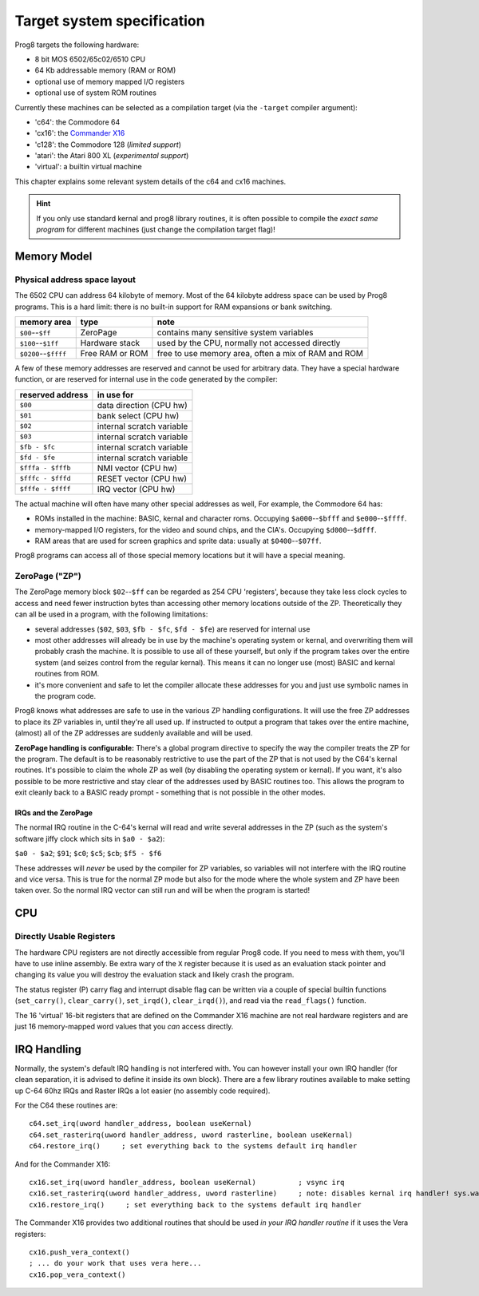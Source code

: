***************************
Target system specification
***************************

Prog8 targets the following hardware:

- 8 bit MOS 6502/65c02/6510 CPU
- 64 Kb addressable memory (RAM or ROM)
- optional use of memory mapped I/O registers
- optional use of system ROM routines

Currently these machines can be selected as a compilation target (via the ``-target`` compiler argument):

- 'c64': the Commodore 64
- 'cx16': the `Commander X16 <https://www.commanderx16.com/>`_
- 'c128': the Commodore 128  (*limited support*)
- 'atari': the Atari 800 XL  (*experimental support*)
- 'virtual': a builtin virtual machine

This chapter explains some relevant system details of the c64 and cx16 machines.

.. hint::
    If you only use standard kernal and prog8 library routines,
    it is often possible to compile the *exact same program* for
    different machines (just change the compilation target flag)!


Memory Model
============

Physical address space layout
-----------------------------

The 6502 CPU can address 64 kilobyte of memory.
Most of the 64 kilobyte address space can be used by Prog8 programs.
This is a hard limit: there is no built-in support for RAM expansions or bank switching.


======================  ==================  ========
memory area             type                note
======================  ==================  ========
``$00``--``$ff``        ZeroPage            contains many sensitive system variables
``$100``--``$1ff``      Hardware stack      used by the CPU, normally not accessed directly
``$0200``--``$ffff``    Free RAM or ROM     free to use memory area, often a mix of RAM and ROM
======================  ==================  ========


A few of these memory addresses are reserved and cannot be used for arbitrary data.
They have a special hardware function, or are reserved for internal use in the
code generated by the compiler:

==================  =======================
reserved address    in use for
==================  =======================
``$00``             data direction (CPU hw)
``$01``             bank select (CPU hw)
``$02``             internal scratch variable
``$03``             internal scratch variable
``$fb - $fc``       internal scratch variable
``$fd - $fe``       internal scratch variable
``$fffa - $fffb``   NMI vector (CPU hw)
``$fffc - $fffd``   RESET vector (CPU hw)
``$fffe - $ffff``   IRQ vector (CPU hw)
==================  =======================

The actual machine will often have many other special addresses as well,
For example, the Commodore 64 has:

- ROMs installed in the machine: BASIC, kernal and character roms. Occupying ``$a000``--``$bfff`` and ``$e000``--``$ffff``.
- memory-mapped I/O registers, for the video and sound chips, and the CIA's. Occupying ``$d000``--``$dfff``.
- RAM areas that are used for screen graphics and sprite data:  usually at ``$0400``--``$07ff``.

Prog8 programs can access all of those special memory locations but it will have a special meaning.


.. _zeropage:

ZeroPage ("ZP")
---------------

The ZeroPage memory block ``$02``--``$ff`` can be regarded as 254 CPU 'registers', because
they take less clock cycles to access and need fewer instruction bytes than accessing other memory locations outside of the ZP.
Theoretically they can all be used in a program, with the following limitations:

- several addresses (``$02``, ``$03``, ``$fb - $fc``, ``$fd - $fe``) are reserved for internal use
- most other addresses will already be in use by the machine's operating system or kernal,
  and overwriting them will probably crash the machine. It is possible to use all of these
  yourself, but only if the program takes over the entire system (and seizes control from the regular kernal).
  This means it can no longer use (most) BASIC and kernal routines from ROM.
- it's more convenient and safe to let the compiler allocate these addresses for you and just
  use symbolic names in the program code.

Prog8 knows what addresses are safe to use in the various ZP handling configurations.
It will use the free ZP addresses to place its ZP variables in,
until they're all used up. If instructed to output a program that takes over the entire
machine, (almost) all of the ZP addresses are suddenly available and will be used.

**ZeroPage handling is configurable:**
There's a global program directive to specify the way the compiler
treats the ZP for the program. The default is to be reasonably restrictive to use the
part of the ZP that is not used by the C64's kernal routines.
It's possible to claim the whole ZP as well (by disabling the operating system or kernal).
If you want, it's also possible to be more restrictive and stay clear of the addresses used by BASIC routines too.
This allows the program to exit cleanly back to a BASIC ready prompt - something that is not possible in the other modes.


IRQs and the ZeroPage
^^^^^^^^^^^^^^^^^^^^^

The normal IRQ routine in the C-64's kernal will read and write several addresses in the ZP
(such as the system's software jiffy clock which sits in ``$a0 - $a2``):

``$a0 - $a2``; ``$91``; ``$c0``; ``$c5``; ``$cb``; ``$f5 - $f6``

These addresses will *never* be used by the compiler for ZP variables, so variables will
not interfere with the IRQ routine and vice versa. This is true for the normal ZP mode but also
for the mode where the whole system and ZP have been taken over.
So the normal IRQ vector can still run and will be when the program is started!




CPU
===

Directly Usable Registers
-------------------------

The hardware CPU registers are not directly accessible from regular Prog8 code.
If you need to mess with them, you'll have to use inline assembly.
Be extra wary of the ``X`` register because it is used as an evaluation stack pointer and
changing its value you will destroy the evaluation stack and likely crash the program.

The status register (P) carry flag and interrupt disable flag can be written via a couple of special
builtin functions (``set_carry()``, ``clear_carry()``, ``set_irqd()``,  ``clear_irqd()``),
and read via the ``read_flags()`` function.

The 16 'virtual' 16-bit registers that are defined on the Commander X16 machine are not real hardware
registers and are just 16 memory-mapped word values that you *can* access directly.


IRQ Handling
============

Normally, the system's default IRQ handling is not interfered with.
You can however install your own IRQ handler (for clean separation, it is advised to define it inside its own block).
There are a few library routines available to make setting up C-64 60hz IRQs and Raster IRQs a lot easier (no assembly code required).

For the C64 these routines are::

    c64.set_irq(uword handler_address, boolean useKernal)
    c64.set_rasterirq(uword handler_address, uword rasterline, boolean useKernal)
    c64.restore_irq()     ; set everything back to the systems default irq handler

And for the Commander X16::

    cx16.set_irq(uword handler_address, boolean useKernal)          ; vsync irq
    cx16.set_rasterirq(uword handler_address, uword rasterline)     ; note: disables kernal irq handler! sys.wait() won't work anymore
    cx16.restore_irq()     ; set everything back to the systems default irq handler


The Commander X16 provides two additional routines that should be used *in your IRQ handler routine* if it uses the Vera registers::

    cx16.push_vera_context()
    ; ... do your work that uses vera here...
    cx16.pop_vera_context()

